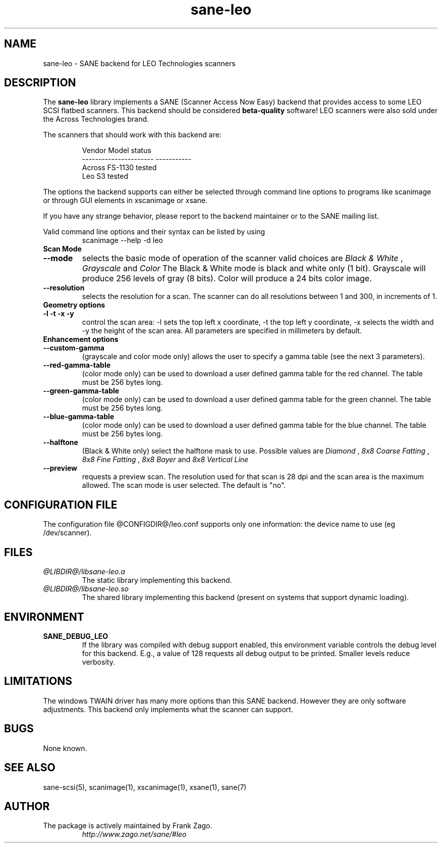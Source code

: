 .TH sane\-leo 5 "11 Jul 2008" "@PACKAGEVERSION@" "SANE Scanner Access Now Easy"
.IX sane\-leo
.SH NAME
sane\-leo \- SANE backend for LEO Technologies scanners
.SH DESCRIPTION
The
.B sane\-leo
library implements a SANE (Scanner Access Now Easy) backend that
provides access to some LEO SCSI flatbed scanners. This backend
should be considered
.B beta-quality
software! LEO scanners were also sold under the Across Technologies brand.
.PP
The scanners that should work with this backend are:
.PP
.RS
.ft CR
.nf
   Vendor Model           status
----------------------  -----------
  Across FS-1130          tested
  Leo S3                  tested
.fi
.ft R
.RE

The options the backend supports can either be selected through
command line options to programs like scanimage or through GUI
elements in xscanimage or xsane.

.br
If you have any strange behavior, please report to the backend
maintainer or to the SANE mailing list.

Valid command line options and their syntax can be listed by using
.RS
scanimage \-\-help \-d leo
.RE

.TP
.B Scan Mode

.TP
.B \-\-mode
selects the basic mode of operation of the scanner valid choices are
.I Black & White
,
.I Grayscale
and
.I Color
The Black & White mode is black and white only (1 bit). Grayscale
will produce 256 levels of gray (8 bits). Color will produce a 24 bits
color image.

.TP
.B \-\-resolution
selects the resolution for a scan. The scanner can do all resolutions
between 1 and 300, in increments of 1.


.TP
.B Geometry options

.TP
.B \-l \-t \-x \-y
control the scan area: \-l sets the top left x coordinate, \-t the top
left y coordinate, \-x selects the width and \-y the height of the scan
area. All parameters are specified in millimeters by default.


.TP
.B Enhancement options

.TP
.B \-\-custom\-gamma
(grayscale and color mode only) allows the user to specify a gamma table (see the
next 3 parameters).

.TP
.B \-\-red\-gamma\-table
(color mode only) can be used to download a user defined
gamma table for the red channel. The table must be 256 bytes long.

.TP
.B \-\-green\-gamma\-table
(color mode only) can be used to download a user defined
gamma table for the green channel. The table must be 256 bytes long.

.TP
.B \-\-blue\-gamma\-table
(color mode only) can be used to download a user defined gamma table
for the blue channel. The table must be 256 bytes long.

.TP
.B \-\-halftone
(Black & White only) select the halftone mask to use. Possible values are
.I Diamond
,
.I 8x8 Coarse Fatting
,
.I 8x8 Fine Fatting
,
.I 8x8 Bayer
and
.I 8x8 Vertical Line

.TP
.B \-\-preview
requests a preview scan. The resolution used for that scan is 28 dpi
and the scan area is the maximum allowed. The scan mode is user
selected. The default is "no".


.SH CONFIGURATION FILE
The configuration file @CONFIGDIR@/leo.conf supports only one information: the device name to use (eg /dev/scanner).


.SH FILES
.TP
.I @LIBDIR@/libsane\-leo.a
The static library implementing this backend.
.TP
.I @LIBDIR@/libsane\-leo.so
The shared library implementing this backend (present on systems that
support dynamic loading).


.SH ENVIRONMENT
.TP
.B SANE_DEBUG_LEO
If the library was compiled with debug support enabled, this
environment variable controls the debug level for this backend. E.g.,
a value of 128 requests all debug output to be printed. Smaller levels
reduce verbosity.


.SH LIMITATIONS
The windows TWAIN driver has many more options than this SANE
backend. However they are only software adjustments. This backend only
implements what the scanner can support.


.SH BUGS

None known.


.SH "SEE ALSO"

sane\-scsi(5), scanimage(1), xscanimage(1), xsane(1), sane(7)


.SH AUTHOR

.TP
The package is actively maintained by Frank Zago.
.I http://www.zago.net/sane/#leo
